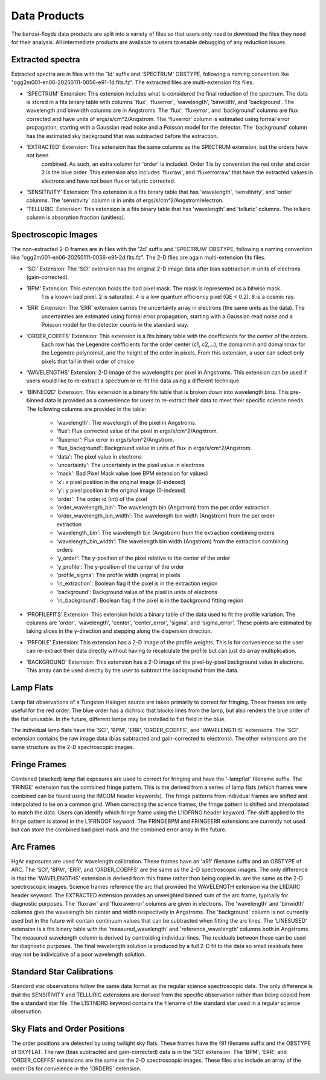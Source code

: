 Data Products
=============
The banzai-floyds data products are split into a variety of files so that users only need to download the files
they need for their analysis. All intermediate products are available to users to enable debugging of any reduction
issues.

Extracted spectra
-----------------
Extracted spectra are in files with the '1d' suffix and 'SPECTRUM' OBSTYPE, following a naming convention like
"ogg2m001-en06-20250111-0056-e91-1d.fits.fz". The extracted files are multi-extension fits files.

- 'SPECTRUM' Extension: This extension includes what is considered the final reduction of the spectrum.
  The data is stored in a fits binary table with columns 'flux', 'fluxerror', 'wavelength', 'binwidth', and 'background'.
  The wavelength and binwidth columns are in Angstroms. The 'flux', 'fluxerror', and 'background' columns are flux
  corrected and have units of ergs/s/cm^2/Angstrom. The 'fluxerror' column is estimated using formal error propagation,
  starting with a Gaussian read noise and a Poisson model for the detector. The 'background' column has the estimated
  sky background that was subtracted before the extraction.

- 'EXTRACTED' Extension: This extension has the same columns as the SPECTRUM extension, but the orders have not been
   combined. As such, an extra column for 'order' is included. Order 1 is by convention the red order and order 2 is the
   blue order. This extension also includes 'fluxraw', and 'fluxerrorraw' that have the extracted values in electrons and
   have not been flux or telluric corrected. 

- 'SENSITIVITY' Extension: This extension is a fits binary table that has 'wavelength', 'sensitivity', and 'order' columns.
  The 'sensitivity' column is in units of ergs/s/cm^2/Angstrom/electron. 

- 'TELLURIC' Extension: This extension is a fits binary table that has 'wavelength' and 'telluric' columns. The telluric column is absorption fraction (unitless).

Spectroscopic Images
--------------------
The non-extracted 2-D frames are in files with the '2d' suffix and 'SPECTRUM' OBSTYPE, following a naming convention like
"ogg2m001-en06-20250111-0056-e91-2d.fits.fz". The 2-D files are again multi-extension fits files.

- 'SCI' Extension: The 'SCI' extension has the original 2-D image data after bias subtraction in units of
  electrons (gain-corrected).

- 'BPM' Extension: This extension holds the bad pixel mask. The mask is represented as a bitwise mask.
   1 is a known bad pixel. 2 is saturated. 4 is a low quantum efficiency pixel (QE < 0.2). 8 is a cosmic ray.

- 'ERR' Extension: The 'ERR' extension carries the uncertainty array in electrons (the same units as the data). The
   uncertainties are estimated using formal error propagation, starting with a Gaussian read noise and a Poisson model
   for the detector counts in the standard way.

- 'ORDER_COEFFS' Extension: This extension is a fits binary table with the coefficients for the center of the orders. 
   Each row has the Legendre coefficients for the order center (c1, c2,...), the domainmin and domainmax for the Legendre
   polynomial, and the height of the order in pixels. From this extension, a user can select only pixels that fall in
   their order of choice. 

- 'WAVELENGTHS' Extension: 2-D image of the wavelengths per pixel in Angstroms. This extension can be used if users would
  like to re-extract a spectrum or re-fit the data using a different technique.

- 'BINNED2D' Extension: This extension is a binary fits table that is broken down into wavelength bins. This pre-binned
  data is provided as a convenience for users to re-extract their data to meet their specific science needs. The following
  columns are provided in the table:
    - 'wavelength': The wavelength of the pixel in Angstroms.
    - 'flux': Flux corrected value of the pixel in ergs/s/cm^2/Angstrom.
    - 'fluxerror': Flux error in ergs/s/cm^2/Angstrom.
    - 'flux_background': Background value in units of flux in ergs/s/cm^2/Angstrom.
    - 'data': The pixel value in electrons
    - 'uncertainty': The uncertainty in the pixel value in electrons 
    - 'mask': Bad Pixel Mask value (see BPM extension for values)
    - 'x': x pixel position in the original image (0-indexed)
    - 'y': y pixel position in the original image (0-indexed)
    - 'order': The order id (int) of the pixel
    - 'order_wavelength_bin': The wavelength bin (Angstrom) from the per order extraction
    - 'order_wavelength_bin_width': The wavelength bin width (Angstrom) from the per order extraction
    - 'wavelength_bin': The wavelength bin (Angstrom) from the extraction combining orders
    - 'wavelength_bin_width': The wavelength bin width (Angstrom) from the extraction combining orders
    - 'y_order': The y-position of the pixel relative to the center of the order
    - 'y_profile': The y-position of the center of the order
    - 'profile_sigma': The profile width (sigma) in pixels
    - 'in_extraction': Boolean flag if the pixel is in the extraction region
    - 'background': Background value of the pixel in units of electrons
    - 'in_background': Boolean flag if the pixel is in the background fitting region

- 'PROFILEFITS' Extension: This extension holds a binary table of the data used to fit the profile variation. The columns
  are 'order', 'wavelength', 'center', 'center_error', 'sigma', and 'sigma_error'. These points are estimated by taking
  slices in the y-direction and stepping along the dispersion direction.

- 'PRFOILE' Extension: This extension has a 2-D image of the profile weights. This is for convenience so the user can
  re-extract their data directly without having to recalculate the profile but can just do array multiplication.

- 'BACKGROUND' Extension: This extension has a 2-D image of the pixel-by-pixel background value in electrons. This
  array can be used directly by the user to subtract the background from the data.

Lamp Flats
----------
Lamp flat observations of a Tungsten Halogen source are taken primarily to correct for fringing. These frames are only
useful for the red order. The blue order has a dichroic that blocks lines from the lamp, but also renders the blue order
of the flat unusable. In the future, different lamps may be installed to flat field in the blue.

The individual lamp flats have the 'SCI', 'BPM', 'ERR', 'ORDER_COEFFS', and 'WAVELENGTHS' extensions. The 'SCI' extension
contains the raw image data (bias subtracted and gain-corrected to electrons). The other extensions are the same structure
as the 2-D spectroscopic images.

Fringe Frames
-------------
Combined (stacked) lamp flat exposures are used to correct for fringing and have the '-lampflat' filename suffix.
The 'FRINGE' extension has the combined fringe pattern. This is the derived from a series of lamp flats (which frames were combined can be found using the IMCOM header keywords). The fringe patterns from indivdual frames are shifted and
interpolated to be on a common grid. When correcting the science frames, the fringe pattern is shifted and interpolated
to match the data. Users can identify which fringe frame using the L1IDFRNG header keyword. The shift applied to the
fringe pattern is stored in the L1FRNGOF keyword. The FRINGEBPM and FRINGEERR extensions are currently not used but can
store the combined bad pixel mask and the combined error array in the future.

Arc Frames
----------
HgAr exposures are used for wavelength calibration. These frames have an 'a91' filename suffix and an OBSTYPE of ARC. The
'SCI', 'BPM', 'ERR', and 'ORDER_COEFFS' are the same as the 2-D spectroscopic images. The only difference is that the
'WAVELENGTHS' extension is derived from this frame rather than being copied in.  are the same as the 2-D spectroscopic images. Science frames reference the arc that provided the WAVELENGTH extension via the L1IDARC header keyword. The
EXTRACTED extension provides an unweighted binned sum of the arc frame, typically for diagnostic purposes. The 'fluxraw'
and 'fluxrawerror' columns are given in electrons. The 'wavelength' and 'binwidth' columns give the wavelength bin center
and width respectively in Angstroms. The 'background' column is not currently used but in the future will contain continuum
values that can be subtracted when fitting the arc lines. The 'LINESUSED' extension is a fits binary table with the
'measured_wavelength' and 'reference_wavelength' columns both in Angstroms. The measured wavelength column is derived by
centroiding individual lines. The residuals between these can be used for diagnostic purposes. The final wavelength
solution is produced by a full 2-D fit to the data so small residuals here may not be indivicative of a poor wavelength
solution.

Standard Star Calibrations
--------------------------
Standard star observations follow the same data format as the regular science spectroscopic data. The only difference
is that the SENSITIVITY and TELLURIC extensions are derived from the specific observation rather than being copied from the a standard star file. The L1STNDRD keyword contains the filename of the standard star used in a regular science
observation.

Sky Flats and Order Positions
-----------------------------
The order positions are detected by using twilight sky flats. These frames have the f91 filename suffix and the OBSTYPE
of SKYFLAT. The raw (bias subtracted and gain-corrected) data is in the 'SCI' extension. The 'BPM', 'ERR', and 'ORDER_COEFFS' extensions are the same as the 2-D spectroscopic images. These files also include an array of the order IDs
for conveience in the 'ORDERS' extension. 

